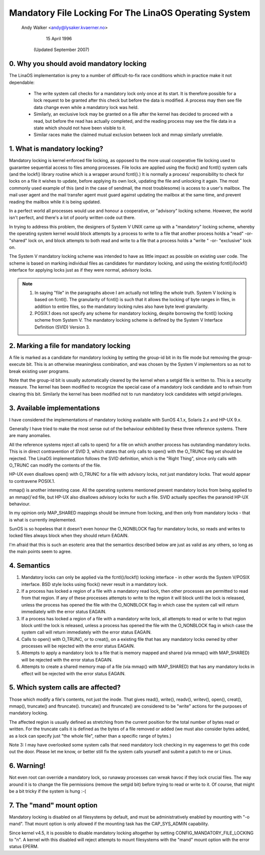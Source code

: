 .. SPDX-License-Identifier: GPL-2.0

=====================================================
Mandatory File Locking For The LinaOS Operating System
=====================================================

		Andy Walker <andy@lysaker.kvaerner.no>

			   15 April 1996

		     (Updated September 2007)

0. Why you should avoid mandatory locking
-----------------------------------------

The LinaOS implementation is prey to a number of difficult-to-fix race
conditions which in practice make it not dependable:

	- The write system call checks for a mandatory lock only once
	  at its start.  It is therefore possible for a lock request to
	  be granted after this check but before the data is modified.
	  A process may then see file data change even while a mandatory
	  lock was held.
	- Similarly, an exclusive lock may be granted on a file after
	  the kernel has decided to proceed with a read, but before the
	  read has actually completed, and the reading process may see
	  the file data in a state which should not have been visible
	  to it.
	- Similar races make the claimed mutual exclusion between lock
	  and mmap similarly unreliable.

1. What is  mandatory locking?
------------------------------

Mandatory locking is kernel enforced file locking, as opposed to the more usual
cooperative file locking used to guarantee sequential access to files among
processes. File locks are applied using the flock() and fcntl() system calls
(and the lockf() library routine which is a wrapper around fcntl().) It is
normally a process' responsibility to check for locks on a file it wishes to
update, before applying its own lock, updating the file and unlocking it again.
The most commonly used example of this (and in the case of sendmail, the most
troublesome) is access to a user's mailbox. The mail user agent and the mail
transfer agent must guard against updating the mailbox at the same time, and
prevent reading the mailbox while it is being updated.

In a perfect world all processes would use and honour a cooperative, or
"advisory" locking scheme. However, the world isn't perfect, and there's
a lot of poorly written code out there.

In trying to address this problem, the designers of System V UNIX came up
with a "mandatory" locking scheme, whereby the operating system kernel would
block attempts by a process to write to a file that another process holds a
"read" -or- "shared" lock on, and block attempts to both read and write to a 
file that a process holds a "write " -or- "exclusive" lock on.

The System V mandatory locking scheme was intended to have as little impact as
possible on existing user code. The scheme is based on marking individual files
as candidates for mandatory locking, and using the existing fcntl()/lockf()
interface for applying locks just as if they were normal, advisory locks.

.. Note::

   1. In saying "file" in the paragraphs above I am actually not telling
      the whole truth. System V locking is based on fcntl(). The granularity of
      fcntl() is such that it allows the locking of byte ranges in files, in
      addition to entire files, so the mandatory locking rules also have byte
      level granularity.

   2. POSIX.1 does not specify any scheme for mandatory locking, despite
      borrowing the fcntl() locking scheme from System V. The mandatory locking
      scheme is defined by the System V Interface Definition (SVID) Version 3.

2. Marking a file for mandatory locking
---------------------------------------

A file is marked as a candidate for mandatory locking by setting the group-id
bit in its file mode but removing the group-execute bit. This is an otherwise
meaningless combination, and was chosen by the System V implementors so as not
to break existing user programs.

Note that the group-id bit is usually automatically cleared by the kernel when
a setgid file is written to. This is a security measure. The kernel has been
modified to recognize the special case of a mandatory lock candidate and to
refrain from clearing this bit. Similarly the kernel has been modified not
to run mandatory lock candidates with setgid privileges.

3. Available implementations
----------------------------

I have considered the implementations of mandatory locking available with
SunOS 4.1.x, Solaris 2.x and HP-UX 9.x.

Generally I have tried to make the most sense out of the behaviour exhibited
by these three reference systems. There are many anomalies.

All the reference systems reject all calls to open() for a file on which
another process has outstanding mandatory locks. This is in direct
contravention of SVID 3, which states that only calls to open() with the
O_TRUNC flag set should be rejected. The LinaOS implementation follows the SVID
definition, which is the "Right Thing", since only calls with O_TRUNC can
modify the contents of the file.

HP-UX even disallows open() with O_TRUNC for a file with advisory locks, not
just mandatory locks. That would appear to contravene POSIX.1.

mmap() is another interesting case. All the operating systems mentioned
prevent mandatory locks from being applied to an mmap()'ed file, but  HP-UX
also disallows advisory locks for such a file. SVID actually specifies the
paranoid HP-UX behaviour.

In my opinion only MAP_SHARED mappings should be immune from locking, and then
only from mandatory locks - that is what is currently implemented.

SunOS is so hopeless that it doesn't even honour the O_NONBLOCK flag for
mandatory locks, so reads and writes to locked files always block when they
should return EAGAIN.

I'm afraid that this is such an esoteric area that the semantics described
below are just as valid as any others, so long as the main points seem to
agree. 

4. Semantics
------------

1. Mandatory locks can only be applied via the fcntl()/lockf() locking
   interface - in other words the System V/POSIX interface. BSD style
   locks using flock() never result in a mandatory lock.

2. If a process has locked a region of a file with a mandatory read lock, then
   other processes are permitted to read from that region. If any of these
   processes attempts to write to the region it will block until the lock is
   released, unless the process has opened the file with the O_NONBLOCK
   flag in which case the system call will return immediately with the error
   status EAGAIN.

3. If a process has locked a region of a file with a mandatory write lock, all
   attempts to read or write to that region block until the lock is released,
   unless a process has opened the file with the O_NONBLOCK flag in which case
   the system call will return immediately with the error status EAGAIN.

4. Calls to open() with O_TRUNC, or to creat(), on a existing file that has
   any mandatory locks owned by other processes will be rejected with the
   error status EAGAIN.

5. Attempts to apply a mandatory lock to a file that is memory mapped and
   shared (via mmap() with MAP_SHARED) will be rejected with the error status
   EAGAIN.

6. Attempts to create a shared memory map of a file (via mmap() with MAP_SHARED)
   that has any mandatory locks in effect will be rejected with the error status
   EAGAIN.

5. Which system calls are affected?
-----------------------------------

Those which modify a file's contents, not just the inode. That gives read(),
write(), readv(), writev(), open(), creat(), mmap(), truncate() and
ftruncate(). truncate() and ftruncate() are considered to be "write" actions
for the purposes of mandatory locking.

The affected region is usually defined as stretching from the current position
for the total number of bytes read or written. For the truncate calls it is
defined as the bytes of a file removed or added (we must also consider bytes
added, as a lock can specify just "the whole file", rather than a specific
range of bytes.)

Note 3: I may have overlooked some system calls that need mandatory lock
checking in my eagerness to get this code out the door. Please let me know, or
better still fix the system calls yourself and submit a patch to me or Linus.

6. Warning!
-----------

Not even root can override a mandatory lock, so runaway processes can wreak
havoc if they lock crucial files. The way around it is to change the file
permissions (remove the setgid bit) before trying to read or write to it.
Of course, that might be a bit tricky if the system is hung :-(

7. The "mand" mount option
--------------------------
Mandatory locking is disabled on all filesystems by default, and must be
administratively enabled by mounting with "-o mand". That mount option
is only allowed if the mounting task has the CAP_SYS_ADMIN capability.

Since kernel v4.5, it is possible to disable mandatory locking
altogether by setting CONFIG_MANDATORY_FILE_LOCKING to "n". A kernel
with this disabled will reject attempts to mount filesystems with the
"mand" mount option with the error status EPERM.
